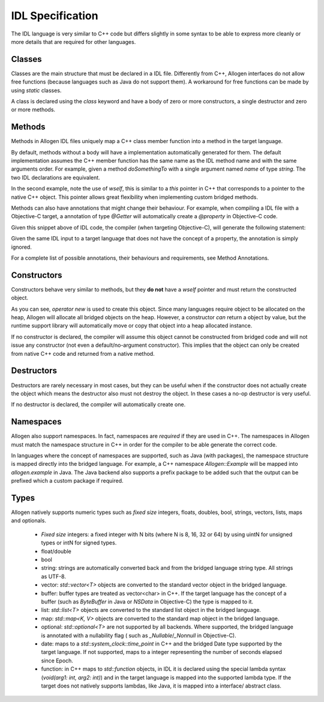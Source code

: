 IDL Specification
=================

The IDL language is very similar to C++ code but differs slightly in some syntax
to be able to express more cleanly or more details that are required for other
languages.

Classes
-------

Classes are the main structure that must be declared in a IDL file. Differently
from C++, Allogen interfaces do not allow free functions (because languages such
as Java do not support them). A workaround for free functions can be made by
using `static` classes.

A class is declared using the `class` keyword and have a body of zero or more
constructors, a single destructor and zero or more methods.

.. code::
    /// This class does something cool!
    class MyClass {
        /// Creates a new empty `MyClass` object
        constructor()

        /// Destroys the object and release it's resources
        destructor()

        /// Do something cool!
        void doSomethingCool()
    }

Methods
-------

Methods in Allogen IDL files uniquely map a C++ class member function into
a method in the target language.

By default, methods without a body will have a implementation automatically
generated for them. The default implementation assumes the C++ member function
has the same name as the IDL method name and with the same arguments order. For
example, given a method `doSomethingTo` with a single argument named `name` of
type `string`. The two IDL declarations are equivalent.

.. code::
    void doSomethingTo(name: string)

.. code::
    void doSomethingTo(name: string) {
        return wself->doSomething(name);
    }

In the second example, note the use of `wself`, this is similar to a `this`
pointer in C++ that corresponds to a pointer to the native C++ object. This
pointer allows great flexibility when implementing custom bridged methods.

Methods can also have annotations that might change their behaviour. For
example, when compiling a IDL file with a Objective-C target, a annotation
of type `@Getter` will automatically create a `@property` in Objective-C code.

.. code::
    class GetterExample {
        /// Returns the name!
        @Getter(property="name")
        string getName()
    }

Given this snippet above of IDL code, the compiler (when targeting Objective-C),
will generate the following statement:

.. code::
    @interface ADGetterExample

    /** Returns the name! **/
    @property (readonly, getter=getName) NSString* name;

    /** Returns the name! **/
    -(NSString*)getName;

    @end

Given the same IDL input to a target language that does not have the concept of
a property, the annotation is simply ignored.

For a complete list of possible annotations, their behaviours and requirements,
see Method Annotations.

Constructors
------------

Constructors behave very similar to methods, but they **do not** have a `wself`
pointer and must return the constructed object.

.. code::
    class ConstructorExample {
        constructor(name: string, age: uint8) {
            return new ConstructorExample(name, age);
        }
    }

As you can see, `operator new` is used to create this object. Since many
languages require object to be allocated on the heap, Allogen will allocate all
bridged objects on the heap. However, a constructor *can* return a object by
value, but the runtime support library will automatically move or copy that
object into a heap allocated instance.

.. code::
    class ConstructorExample {
        constructor(name: string, age: uint8) {
            return ConstructorExample(name, age); // note the lack of `new`
            // the Allogen support library will automatically create a new
            // instance on the heap, but the bridge author does not need to
            // worry about that.
        }
    }

If no constructor is declared, the compiler will assume this object cannot be
constructed from bridged code and will not issue any constructor (not even a
default/no-argument constructor). This implies that the object can only be
created from native C++ code and returned from a native method.

Destructors
-----------

Destructors are rarely necessary in most cases, but they can be useful when if
the constructor does not actually create the object which means the destructor
also must not destroy the object. In these cases a no-op destructor is very
useful.

If no destructor is declared, the compiler will automatically create one.

Namespaces
----------

Allogen also support namespaces. In fact, namespaces are *required* if they are
used in C++. The namespaces in Allogen must match the namespace structure
in C++ in order for the compiler to be able generate the correct code.

In languages where the concept of namespaces are supported, such as Java (with
packages), the namespace structure is mapped directly into the bridged language.
For example, a C++ namespace `Allogen::Example` will be mapped into
`allogen.example` in Java. The Java backend also supports a prefix package to be
added such that the output can be prefixed which a custom package if required.

Types
-----

Allogen natively supports numeric types such as *fixed size* integers, floats,
doubles, bool, strings, vectors, lists, maps and optionals.

 - *Fixed size* integers: a fixed integer with N bits (where N is 8, 16, 32 or
   64) by using uintN for unsigned types or intN for signed types.
 - float/double
 - bool
 - string: strings are automatically converted back and from the bridged
   language string type. All strings as UTF-8.
 - vector: `std::vector<T>` objects are converted to the standard vector object
   in the bridged language.
 - buffer: buffer types are treated as vector<char> in C++. If the target
   language has the concept of a buffer (such as `ByteBuffer` in Java or
   `NSData` in Objective-C) the type is mapped to it.
 - list: `std::list<T>` objects are converted to the standard list object
   in the bridged language.
 - map: `std::map<K, V>` objects are converted to the standard map object
   in the bridged language.
 - optional: `std::optional<T>` are not supported by all backends. Where
   supported, the bridged language is annotated with a nullability flag (
   such as `_Nullable`/`_Nonnull` in Objective-C).
 - date: maps to a `std::system_clock::time_point` in C++ and the bridged Date
   type supported by the target language. If not supported, maps to a integer
   representing the number of seconds elapsed since Epoch.
 - function: in C++ maps to `std::function` objects, in IDL it is declared using
   the special lambda syntax (`void(arg1: int, arg2: int)`) and in the target
   language is mapped into the supported lambda type. If the target does not
   natively supports lambdas, like Java, it is mapped into a interface/
   abstract class.

